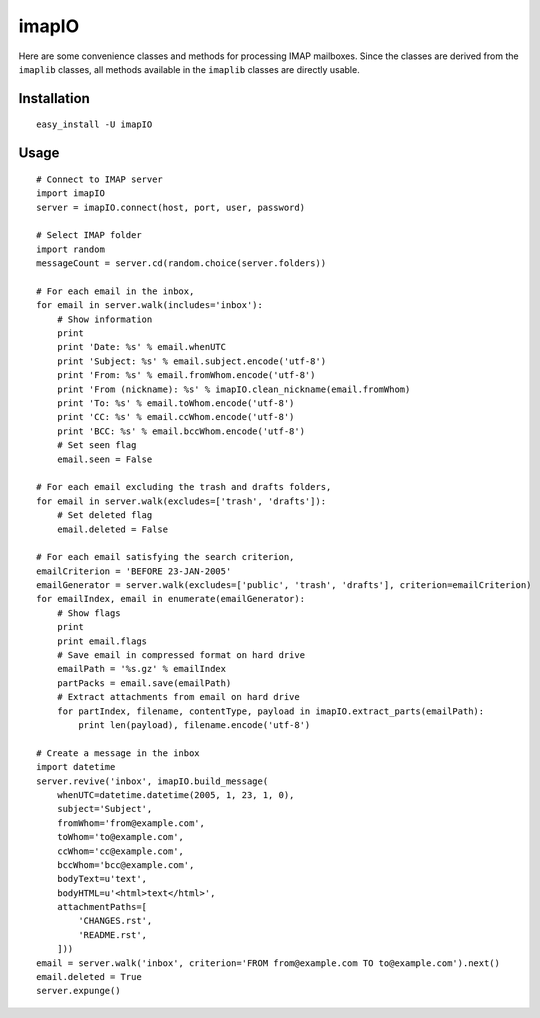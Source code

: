 imapIO
======
Here are some convenience classes and methods for processing IMAP mailboxes.  Since the classes are derived from the ``imaplib`` classes, all methods available in the ``imaplib`` classes are directly usable.


Installation
------------
::

    easy_install -U imapIO


Usage
-----
::

    # Connect to IMAP server
    import imapIO
    server = imapIO.connect(host, port, user, password)

    # Select IMAP folder
    import random
    messageCount = server.cd(random.choice(server.folders))

    # For each email in the inbox,
    for email in server.walk(includes='inbox'):
        # Show information
        print
        print 'Date: %s' % email.whenUTC
        print 'Subject: %s' % email.subject.encode('utf-8')
        print 'From: %s' % email.fromWhom.encode('utf-8')
        print 'From (nickname): %s' % imapIO.clean_nickname(email.fromWhom)
        print 'To: %s' % email.toWhom.encode('utf-8')
        print 'CC: %s' % email.ccWhom.encode('utf-8')
        print 'BCC: %s' % email.bccWhom.encode('utf-8')
        # Set seen flag
        email.seen = False

    # For each email excluding the trash and drafts folders,
    for email in server.walk(excludes=['trash', 'drafts']):
        # Set deleted flag
        email.deleted = False

    # For each email satisfying the search criterion,
    emailCriterion = 'BEFORE 23-JAN-2005'
    emailGenerator = server.walk(excludes=['public', 'trash', 'drafts'], criterion=emailCriterion)
    for emailIndex, email in enumerate(emailGenerator):
        # Show flags
        print
        print email.flags
        # Save email in compressed format on hard drive
        emailPath = '%s.gz' % emailIndex
        partPacks = email.save(emailPath)
        # Extract attachments from email on hard drive
        for partIndex, filename, contentType, payload in imapIO.extract_parts(emailPath):
            print len(payload), filename.encode('utf-8')

    # Create a message in the inbox
    import datetime
    server.revive('inbox', imapIO.build_message(
        whenUTC=datetime.datetime(2005, 1, 23, 1, 0),
        subject='Subject',
        fromWhom='from@example.com',
        toWhom='to@example.com',
        ccWhom='cc@example.com',
        bccWhom='bcc@example.com',
        bodyText=u'text',
        bodyHTML=u'<html>text</html>',
        attachmentPaths=[
            'CHANGES.rst',
            'README.rst',
        ]))
    email = server.walk('inbox', criterion='FROM from@example.com TO to@example.com').next()
    email.deleted = True
    server.expunge()
